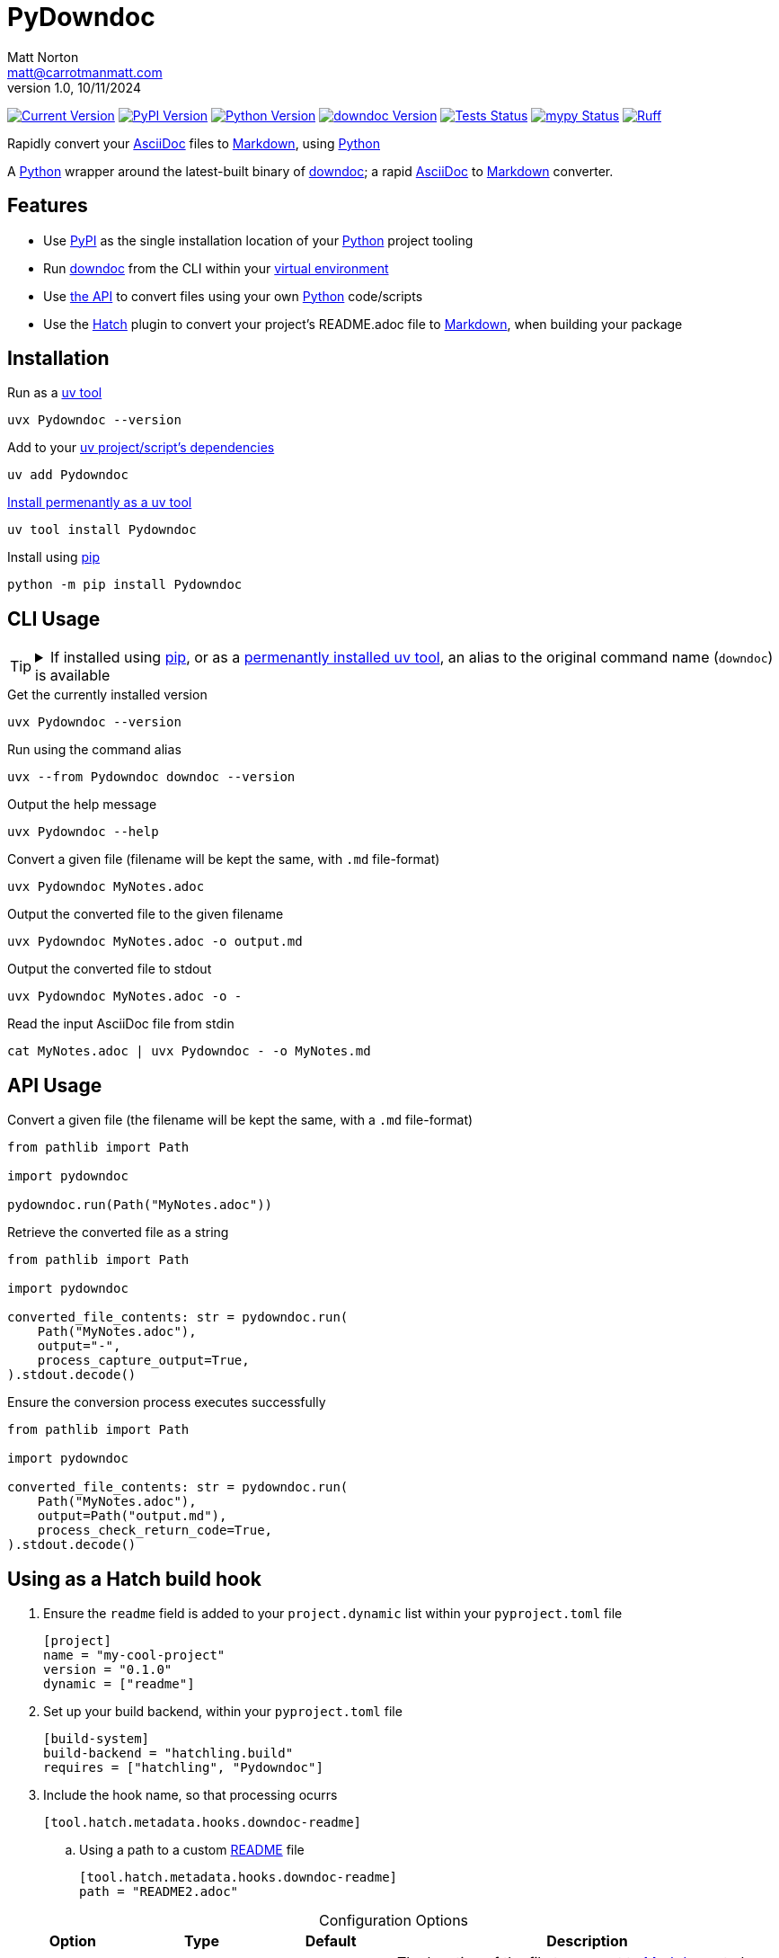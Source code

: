 = PyDowndoc
Matt Norton <matt@carrotmanmatt.com>
v1.0, 10/11/2024

:docinfodir: .asciidoctor
:docinfo: shared
:project-root: .

:!example-caption:
:!table-caption:
:icons: font
:experimental:

:_url-wikipedia: https://wikipedia.org/wiki
:_url-github: https://github.com
:_url-github-wiki: https://docs.github.com
:_url-pypi: https://pypi.org

:url-project-repository: {_url-github}/CarrotManMatt/Pydowndoc
:url-project-pypi: {_url-pypi}/project/Pydowndoc
:url-python-home: https://python.org
:url-python: {url-python-home}
:url-python-download: {url-python-home}/downloads
:url-python-wiki: https://docs.python.org/3
:url-python-wiki-virtual-environments: {url-python-wiki}/tutorial/venv
:url-ruff-home: https://ruff.rs
:url-ruff: {url-ruff-home}
:url-mypy-home: https://mypy-lang.org
:url-mypy: {url-mypy-home}
:url-github-wiki-readme: {_url-github-wiki}/repositories/managing-your-repositorys-settings-and-features/customizing-your-repository/about-readmes
:url-downdoc-repository: {_url-github}/opendevise/downdoc
:url-wiki-markdown: {_url-wikipedia}/Markdown
:url-downdoc: {url-downdoc-repository}
:url-asciidoc-home: https://asciidoc.org
:url-asciidoc: {url-asciidoc-home}
:url-asciidoc-asciidoctor: https://asciidoctor.org
:url-pypi-home: {_url-pypi}
:url-pypi: https://pypi.org
:url-hatch-home: https://hatch.pypa.io
:url-hatch: {url-hatch-home}
:url-uv-home: https://astral.sh/uv
:url-uv: {url-uv-home}
:url-uv-wiki: https://docs.astral.sh/uv
:url-uv-wiki-tools: {url-uv-wiki}/guides/tools
:url-uv-wiki-tools-installing: {url-uv-wiki-tools}#installing-tools
:url-uv-wiki-tools-upgrading: {url-uv-wiki-tools}#upgrading-tools
:url-uv-wiki-dependencies-adding: {url-uv-wiki}/concepts/projects#managing-dependencies
:url-pip-home: https://pip.pypa.io
:url-pip: {url-pip-home}

:labelled-url-python: {url-python}[Python]
:labelled-url-downdoc: {url-downdoc}[downdoc]
:labelled-url-asciidoc: {url-asciidoc}[AsciiDoc]
:labelled-url-wiki-markdown: {url-wiki-markdown}[Markdown]
:labelled-url-wiki-readme: {url-github-wiki-readme}[README]
:labelled-url-pypi: {url-pypi}[PyPI]
:labelled-url-hatch: {url-hatch}[Hatch]
:labelled-url-pip: {url-pip}[pip]
:labelled-url-uv: {url-uv}[uv]

image:https://img.shields.io/endpoint?url=https%3A%2F%2Ftoml-version-extractor.carrotmanmatt.com%2Fuv%2FCarrotManMatt%2FPydowndoc&label=Pydowndoc[Current Version,link={url-project-repo}]
image:https://img.shields.io/pypi/v/Pydowndoc[PyPI Version,link={url-project-pypi}]
image:https://img.shields.io/pypi/pyversions/Pydowndoc?logo=Python&logoColor=white&label=Python[Python Version,link={url-python-download}]
image:https://img.shields.io/github/v/tag/opendevise/downdoc?label=downdoc&logo=asciidoctor[downdoc Version,link={url-downdoc}]
image:{url-project-repo}/actions/workflows/check_build_publish.yaml/badge.svg[Tests Status,link={url-project-repo}/actions/workflows/check_build_publish.yaml]
image:https://img.shields.io/badge/mypy-checked-%232EBB4E&label=mypy[mypy Status,link={url-mypy}]
image:https://img.shields.io/endpoint?url=https://raw.githubusercontent.com/astral-sh/ruff/main/assets/badge/v2.json[Ruff,link={url-ruff}]

****
Rapidly convert your {labelled-url-asciidoc} files to {labelled-url-wiki-markdown}, using {labelled-url-python}
****

A {labelled-url-python} wrapper around the latest-built binary of {labelled-url-downdoc}; a rapid {labelled-url-asciidoc} to {labelled-url-wiki-markdown} converter.

== Features

* Use {labelled-url-pypi} as the single installation location of your {labelled-url-python} project tooling
* Run {labelled-url-downdoc} from the CLI within your {url-python-wiki-virtual-environments}[virtual environment]
* Use link:pydowndoc/__init__.py[the API] to convert files using your own {labelled-url-python} code/scripts
* Use the {labelled-url-hatch} plugin to convert your project's README.adoc file to {labelled-url-wiki-markdown}, when building your package

== Installation

.Run as a {url-uv-wiki-tools}[uv tool]
[source,bash]
uvx Pydowndoc --version

.Add to your {url-uv-wiki-dependencies-adding}[uv project/script's dependencies]
[source,bash]
uv add Pydowndoc

.{url-uv-wiki-tools-installing}[Install permenantly as a uv tool]
[source,bash]
uv tool install Pydowndoc

.Install using {labelled-url-pip}
[source,bash]
python -m pip install Pydowndoc

== CLI Usage

[TIP]
--
.If installed using {labelled-url-pip}, or as a {url-uv-wiki-tools-installing}[permenantly installed uv tool], an alias to the original command name (`+downdoc+`) is available
[%collapsible]
====
[source,bash]
downdoc --version
====
--

.Get the currently installed version
[source,bash]
uvx Pydowndoc --version

.Run using the command alias
[source,bash]
uvx --from Pydowndoc downdoc --version

.Output the help message
[source,bash]
uvx Pydowndoc --help

.Convert a given file (filename will be kept the same, with `+.md+` file-format)
[source,bash]
uvx Pydowndoc MyNotes.adoc

.Output the converted file to the given filename
[source,bash]
uvx Pydowndoc MyNotes.adoc -o output.md

.Output the converted file to stdout
[source,bash]
uvx Pydowndoc MyNotes.adoc -o -

.Read the input AsciiDoc file from stdin
[source,bash]
cat MyNotes.adoc | uvx Pydowndoc - -o MyNotes.md

== API Usage

.Convert a given file (the filename will be kept the same, with a `+.md+` file-format)
[source,python]
----
from pathlib import Path

import pydowndoc

pydowndoc.run(Path("MyNotes.adoc"))
----

.Retrieve the converted file as a string
[source,python]
----
from pathlib import Path

import pydowndoc

converted_file_contents: str = pydowndoc.run(
    Path("MyNotes.adoc"),
    output="-",
    process_capture_output=True,
).stdout.decode()
----

.Ensure the conversion process executes successfully
[source,python]
----
from pathlib import Path

import pydowndoc

converted_file_contents: str = pydowndoc.run(
    Path("MyNotes.adoc"),
    output=Path("output.md"),
    process_check_return_code=True,
).stdout.decode()
----

== Using as a Hatch build hook

. Ensure the `+readme+` field is added to your `+project.dynamic+` list within your `+pyproject.toml+` file
+
[source,toml]
----
[project]
name = "my-cool-project"
version = "0.1.0"
dynamic = ["readme"]
----

. Set up your build backend, within your `+pyproject.toml+` file
+
[source,toml]
----
[build-system]
build-backend = "hatchling.build"
requires = ["hatchling", "Pydowndoc"]
----

. Include the hook name, so that processing ocurrs
+
[source,toml]
----
[tool.hatch.metadata.hooks.downdoc-readme]
----

.. Using a path to a custom {labelled-url-wiki-readme} file
+
[source,toml]
----
[tool.hatch.metadata.hooks.downdoc-readme]
path = "README2.adoc"
----

.Configuration Options
[cols="1,1,1,3"]
|===
|Option |Type |Default |Description

|`+path+`
|`+str+`
|`+README.adoc+`
|The location of the file to convert to {labelled-url-wiki-markdown}, to be used as the project's {labelled-url-wiki-readme} file
|===

== Upgrading

.If {url-uv-wiki-tools-upgrading}[installed as a uv tool]
[source,bash]
uv tool upgrade Pydowndoc

.If installed using {labelled-url-uv}
[source,bash]
uv sync --upgrade-package Pydowndoc

.If installed using {labelled-url-pip}
[source,bash]
python -m pip install --upgrade Pydowndoc

== Uninstallation

.If added as a {url-uv-wiki-dependencies-adding}[uv project dependency]
[source,bash]
uv remove Pydowndoc

.If installed as a {url-uv-wiki-tools}[uv tool]
[source,bash]
uv tool uninstall Pydowndoc

.If installed with {labelled-url-pip}
[source,bash]
python -m pip uninstall Pydowndoc
